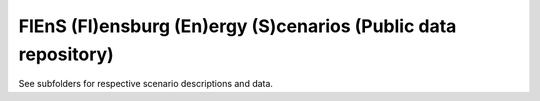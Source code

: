 FlEnS (Fl)ensburg (En)ergy (S)cenarios (Public data repository)
===============================================================

See subfolders for respective scenario descriptions and data.
